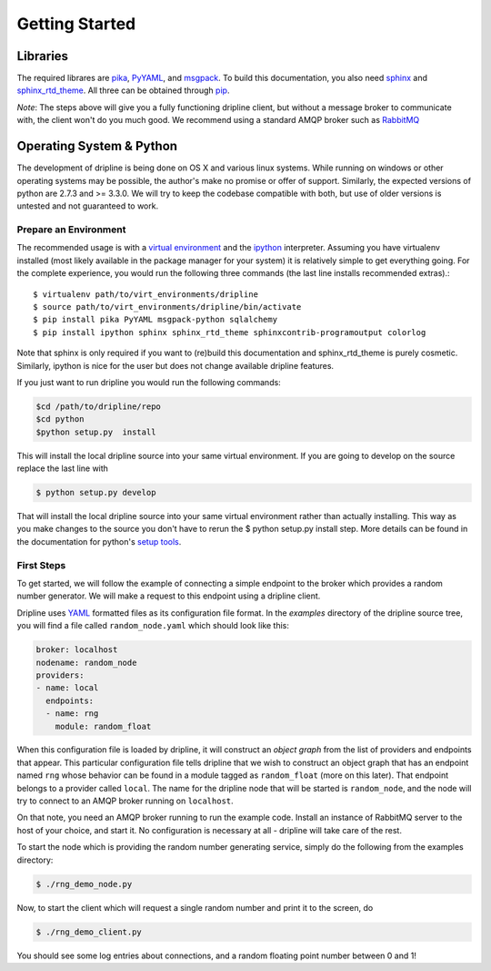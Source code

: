 Getting Started
===============

Libraries
*********
The required librares are `pika <pika.readthedocs.org>`_, `PyYAML <pyyaml.org>`_, and `msgpack <msgpack.org>`_.
To build this documentation, you also need `sphinx <http://sphinx-doc.org/>`_ and `sphinx_rtd_theme <https://github.com/snide/sphinx_rtd_theme>`_.
All three can be obtained through `pip <http://pip.readthedocs.org/en/latest/installing.html>`_.

*Note*:
The steps above will give you a fully functioning dripline client, but
without a message broker to communicate with, the client won't do you much
good.  We recommend using a standard AMQP broker such as 
`RabbitMQ <https://www.rabbitmq.com>`_

Operating System & Python
*************************
The development of dripline is being done on OS X and various linux systems.
While running on windows or other operating systems may be possible, the author's make no promise or offer of support.
Similarly, the expected versions of python are 2.7.3 and >= 3.3.0.
We will try to keep the codebase compatible with both, but use of older versions is untested and not guaranteed to work.


Prepare an Environment
----------------------

The recommended usage is with a `virtual environment <http://virtualenv.readthedocs.org/en/latest>`_ and the `ipython <http://ipython.org>`_ interpreter.
Assuming you have virtualenv installed (most likely available in the package manager for your system) it is relatively simple to get everything going.
For the complete experience, you would run the following three commands (the last line installs recommended extras).::

$ virtualenv path/to/virt_environments/dripline
$ source path/to/virt_environments/dripline/bin/activate
$ pip install pika PyYAML msgpack-python sqlalchemy
$ pip install ipython sphinx sphinx_rtd_theme sphinxcontrib-programoutput colorlog
.. sphinx-argparse is not used for now


Note that sphinx is only required if you want to (re)build this documentation and sphinx_rtd_theme is purely cosmetic.
Similarly, ipython is nice for the user but does not change available dripline features.

If you just want to run dripline you would run the following commands:

.. code-block:: bash

		$cd /path/to/dripline/repo
		$cd python
		$python setup.py  install

This will install the local dripline source into your same virtual environment. If you are going to develop on the source replace the last line with 

.. code-block:: bash
		
		$ python setup.py develop

That will install the local dripline source into your same virtual environment rather than actually installing. This way as you make changes to the source you don't have to rerun the 
$ python setup.py install 
step. More details can be found in the documentation for python's `setup tools <http://pythonhosted.org//setuptools/>`_.  


First Steps
-----------
To get started, we will follow the example of connecting a simple 
endpoint to the broker which provides a random number generator.  We will
make a request to this endpoint using a dripline client.

Dripline uses `YAML <http://www.yaml.org/>`_ formatted files as its 
configuration file format.  In the `examples` directory of the dripline
source tree, you will find a file called ``random_node.yaml`` which should
look like this:

.. code-block:: yaml

    broker: localhost
    nodename: random_node
    providers:
    - name: local
      endpoints:
      - name: rng
        module: random_float

When this configuration file is loaded by dripline, it will construct an 
`object graph` from the list of providers and endpoints that appear.  This
particular configuration file tells dripline that we wish to construct an
object graph that has an endpoint named ``rng`` whose behavior can be found
in a module tagged as ``random_float`` (more on this later).  That endpoint
belongs to a provider called ``local``.  The name for the dripline node that
will be started is ``random_node``, and the node will try to connect to
an AMQP broker running on ``localhost``.

On that note, you need an AMQP broker running to run the example code.  Install
an instance of RabbitMQ server to the host of your choice, and start it.  No
configuration is necessary at all - dripline will take care of the rest.

To start the node which is providing the random number generating service,
simply do the following from the examples directory:

.. code-block:: bash

    $ ./rng_demo_node.py

Now, to start the client which will request a single random number and print it
to the screen, do

.. code-block:: bash

    $ ./rng_demo_client.py

You should see some log entries about connections, and a random floating point
number between 0 and 1!
